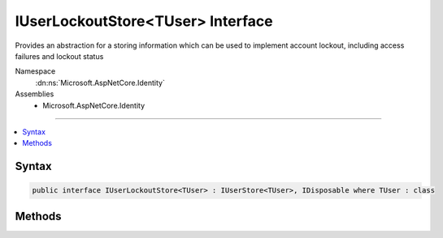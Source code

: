

IUserLockoutStore<TUser> Interface
==================================






Provides an abstraction for a storing information which can be used to implement account lockout, 
including access failures and lockout status


Namespace
    :dn:ns:`Microsoft.AspNetCore.Identity`
Assemblies
    * Microsoft.AspNetCore.Identity

----

.. contents::
   :local:









Syntax
------

.. code-block:: csharp

    public interface IUserLockoutStore<TUser> : IUserStore<TUser>, IDisposable where TUser : class








.. dn:interface:: Microsoft.AspNetCore.Identity.IUserLockoutStore`1
    :hidden:

.. dn:interface:: Microsoft.AspNetCore.Identity.IUserLockoutStore<TUser>

Methods
-------

.. dn:interface:: Microsoft.AspNetCore.Identity.IUserLockoutStore<TUser>
    :noindex:
    :hidden:

    
    .. dn:method:: Microsoft.AspNetCore.Identity.IUserLockoutStore<TUser>.GetAccessFailedCountAsync(TUser, System.Threading.CancellationToken)
    
        
    
        
        Retrieves the current failed access count for the specified <em>user</em>..
    
        
    
        
        :param user: The user whose failed access count should be retrieved.
        
        :type user: TUser
    
        
        :param cancellationToken: The :any:`System.Threading.CancellationToken` used to propagate notifications that the operation should be canceled.
        
        :type cancellationToken: System.Threading.CancellationToken
        :rtype: System.Threading.Tasks.Task<System.Threading.Tasks.Task`1>{System.Int32<System.Int32>}
        :return: The :any:`System.Threading.Tasks.Task` that represents the asynchronous operation, containing the failed access count.
    
        
        .. code-block:: csharp
    
            Task<int> GetAccessFailedCountAsync(TUser user, CancellationToken cancellationToken)
    
    .. dn:method:: Microsoft.AspNetCore.Identity.IUserLockoutStore<TUser>.GetLockoutEnabledAsync(TUser, System.Threading.CancellationToken)
    
        
    
        
        Retrieves a flag indicating whether user lockout can enabled for the specified user.
    
        
    
        
        :param user: The user whose ability to be locked out should be returned.
        
        :type user: TUser
    
        
        :param cancellationToken: The :any:`System.Threading.CancellationToken` used to propagate notifications that the operation should be canceled.
        
        :type cancellationToken: System.Threading.CancellationToken
        :rtype: System.Threading.Tasks.Task<System.Threading.Tasks.Task`1>{System.Boolean<System.Boolean>}
        :return: 
            The :any:`System.Threading.Tasks.Task` that represents the asynchronous operation, true if a user can be locked out, otherwise false.
    
        
        .. code-block:: csharp
    
            Task<bool> GetLockoutEnabledAsync(TUser user, CancellationToken cancellationToken)
    
    .. dn:method:: Microsoft.AspNetCore.Identity.IUserLockoutStore<TUser>.GetLockoutEndDateAsync(TUser, System.Threading.CancellationToken)
    
        
    
        
        Gets the last :any:`System.DateTimeOffset` a user's last lockout expired, if any.
        Any time in the past should be indicates a user is not locked out.
    
        
    
        
        :param user: The user whose lockout date should be retrieved.
        
        :type user: TUser
    
        
        :param cancellationToken: The :any:`System.Threading.CancellationToken` used to propagate notifications that the operation should be canceled.
        
        :type cancellationToken: System.Threading.CancellationToken
        :rtype: System.Threading.Tasks.Task<System.Threading.Tasks.Task`1>{System.Nullable<System.Nullable`1>{System.DateTimeOffset<System.DateTimeOffset>}}
        :return: 
            A :any:`System.Threading.Tasks.Task\`1` that represents the result of the asynchronous query, a :any:`System.DateTimeOffset` containing the last time
            a user's lockout expired, if any.
    
        
        .. code-block:: csharp
    
            Task<DateTimeOffset? > GetLockoutEndDateAsync(TUser user, CancellationToken cancellationToken)
    
    .. dn:method:: Microsoft.AspNetCore.Identity.IUserLockoutStore<TUser>.IncrementAccessFailedCountAsync(TUser, System.Threading.CancellationToken)
    
        
    
        
        Records that a failed access has occurred, incrementing the failed access count.
    
        
    
        
        :param user: The user whose cancellation count should be incremented.
        
        :type user: TUser
    
        
        :param cancellationToken: The :any:`System.Threading.CancellationToken` used to propagate notifications that the operation should be canceled.
        
        :type cancellationToken: System.Threading.CancellationToken
        :rtype: System.Threading.Tasks.Task<System.Threading.Tasks.Task`1>{System.Int32<System.Int32>}
        :return: The :any:`System.Threading.Tasks.Task` that represents the asynchronous operation, containing the incremented failed access count.
    
        
        .. code-block:: csharp
    
            Task<int> IncrementAccessFailedCountAsync(TUser user, CancellationToken cancellationToken)
    
    .. dn:method:: Microsoft.AspNetCore.Identity.IUserLockoutStore<TUser>.ResetAccessFailedCountAsync(TUser, System.Threading.CancellationToken)
    
        
    
        
        Resets a user's failed access count.
    
        
    
        
        :param user: The user whose failed access count should be reset.
        
        :type user: TUser
    
        
        :param cancellationToken: The :any:`System.Threading.CancellationToken` used to propagate notifications that the operation should be canceled.
        
        :type cancellationToken: System.Threading.CancellationToken
        :rtype: System.Threading.Tasks.Task
        :return: The :any:`System.Threading.Tasks.Task` that represents the asynchronous operation.
    
        
        .. code-block:: csharp
    
            Task ResetAccessFailedCountAsync(TUser user, CancellationToken cancellationToken)
    
    .. dn:method:: Microsoft.AspNetCore.Identity.IUserLockoutStore<TUser>.SetLockoutEnabledAsync(TUser, System.Boolean, System.Threading.CancellationToken)
    
        
    
        
        Set the flag indicating if the specified <em>user</em> can be locked out..
    
        
    
        
        :param user: The user whose ability to be locked out should be set.
        
        :type user: TUser
    
        
        :param enabled: A flag indicating if lock out can be enabled for the specified <em>user</em>.
        
        :type enabled: System.Boolean
    
        
        :param cancellationToken: The :any:`System.Threading.CancellationToken` used to propagate notifications that the operation should be canceled.
        
        :type cancellationToken: System.Threading.CancellationToken
        :rtype: System.Threading.Tasks.Task
        :return: The :any:`System.Threading.Tasks.Task` that represents the asynchronous operation.
    
        
        .. code-block:: csharp
    
            Task SetLockoutEnabledAsync(TUser user, bool enabled, CancellationToken cancellationToken)
    
    .. dn:method:: Microsoft.AspNetCore.Identity.IUserLockoutStore<TUser>.SetLockoutEndDateAsync(TUser, System.Nullable<System.DateTimeOffset>, System.Threading.CancellationToken)
    
        
    
        
        Locks out a user until the specified end date has passed. Setting a end date in the past immediately unlocks a user.
    
        
    
        
        :param user: The user whose lockout date should be set.
        
        :type user: TUser
    
        
        :param lockoutEnd: The :any:`System.DateTimeOffset` after which the <em>user</em>'s lockout should end.
        
        :type lockoutEnd: System.Nullable<System.Nullable`1>{System.DateTimeOffset<System.DateTimeOffset>}
    
        
        :param cancellationToken: The :any:`System.Threading.CancellationToken` used to propagate notifications that the operation should be canceled.
        
        :type cancellationToken: System.Threading.CancellationToken
        :rtype: System.Threading.Tasks.Task
        :return: The :any:`System.Threading.Tasks.Task` that represents the asynchronous operation.
    
        
        .. code-block:: csharp
    
            Task SetLockoutEndDateAsync(TUser user, DateTimeOffset? lockoutEnd, CancellationToken cancellationToken)
    


